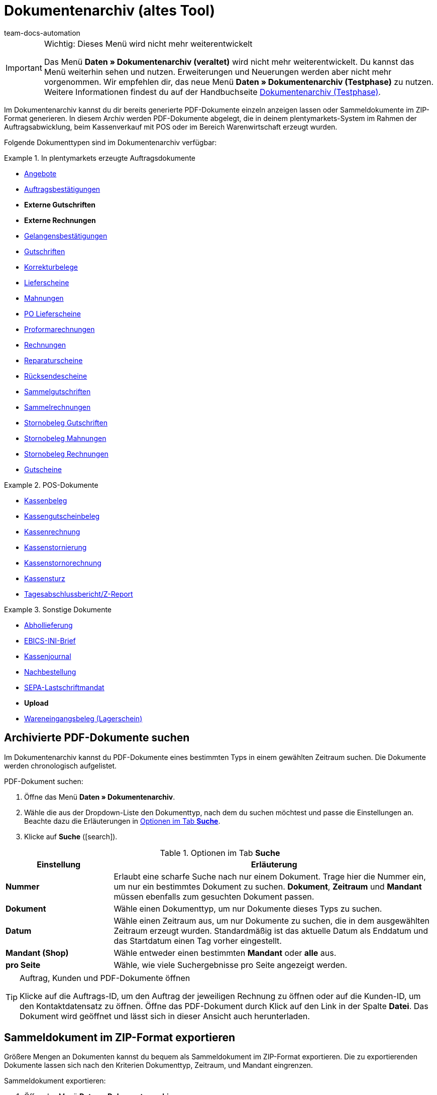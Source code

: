 = Dokumentenarchiv (altes Tool)
:id: GDRKPMA
:keywords: Dokumente, Dokument, Archiv, Dokumentenarchiv, Sammeldokument, Sammeldokumente, Auftragsdokumente, Dokumentenexport, Gutscheinexport, archiviert, archiviertes Dokument, Dokument archivieren, Rechnung archivieren
:author: team-docs-automation

[IMPORTANT]
.Wichtig: Dieses Menü wird nicht mehr weiterentwickelt
====
Das Menü *Daten » Dokumentenarchiv (veraltet)* wird nicht mehr weiterentwickelt. Du kannst das Menü weiterhin sehen und nutzen. Erweiterungen und Neuerungen werden aber nicht mehr vorgenommen. Wir empfehlen dir, das neue Menü *Daten » Dokumentenarchiv (Testphase)* zu nutzen. Weitere Informationen findest du auf der Handbuchseite xref:auftraege:dokumentenarchiv-testphase.adoc#[Dokumentenarchiv (Testphase)].
====

Im Dokumentenarchiv kannst du dir bereits generierte PDF-Dokumente einzeln anzeigen lassen oder Sammeldokumente im ZIP-Format generieren. In diesem Archiv werden PDF-Dokumente abgelegt, die in deinem plentymarkets-System im Rahmen der Auftragsabwicklung, beim Kassenverkauf mit POS oder im Bereich Warenwirtschaft erzeugt wurden.

Folgende Dokumenttypen sind im Dokumentenarchiv verfügbar:

[.row]
====
[.col-md-4]
.In plentymarkets erzeugte Auftragsdokumente
=====
* xref:auftraege:dokument-angebot-erzeugen.adoc#[Angebote]
* xref:auftraege:auftragsbestaetigung-erzeugen.adoc#[Auftragsbestätigungen]
* *Externe Gutschriften*
* *Externe Rechnungen*
* xref:auftraege:gelangensbestaetigung-erzeugen.adoc#[Gelangensbestätigungen]
* xref:auftraege:gutschriften-erzeugen.adoc#[Gutschriften]
* xref:auftraege:korrekturbeleg-erzeugen.adoc#[Korrekturbelege]
* xref:auftraege:lieferscheine-erzeugen.adoc#[Lieferscheine]
* xref:auftraege:mahnungen-erzeugen.adoc#[Mahnungen]
* xref:warenwirtschaft:umbuchungen-vornehmen.adoc#800[PO Lieferscheine]
* xref:auftraege:proformarechnung-erzeugen.adoc#[Proformarechnungen]
* xref:auftraege:rechnungen-erzeugen.adoc#[Rechnungen]
* xref:auftraege:reparaturschein-erzeugen.adoc#[Reparaturscheine]
* xref:auftraege:ruecksendeschein-erzeugen.adoc#[Rücksendescheine]
* xref:auftraege:auftraege-verwalten.adoc#850[Sammelgutschriften]
* xref:auftraege:auftraege-verwalten.adoc#840[Sammelrechnungen]
* xref:auftraege:auftraege-verwalten.adoc#530[Stornobeleg Gutschriften]
* xref:auftraege:mahnungen-erzeugen.adoc#400[Stornobeleg Mahnungen]
* xref:auftraege:rechnungen-erzeugen.adoc#400[Stornobeleg Rechnungen]
* xref:auftraege:gutscheine.adoc#[Gutscheine]
=====

[.col-md-4]
.POS-Dokumente
=====
* xref:pos:pos-einrichten.adoc#1000[Kassenbeleg]
* xref:pos:pos-kassenbenutzer.adoc#210[Kassengutscheinbeleg]
* xref:pos:pos-kassenbenutzer.adoc#210[Kassenrechnung]
* xref:pos:pos-kassenbenutzer.adoc#210[Kassenstornierung]
* xref:pos:pos-kassenbenutzer.adoc#210[Kassenstornorechnung]
* xref:pos:pos-kassenbenutzer.adoc#450[Kassensturz]
* xref:pos:pos-kassenbenutzer.adoc#230[Tagesabschlussbericht/Z-Report]
=====

[.col-md-4]
.Sonstige Dokumente
=====
* xref:auftraege:abhollieferung-erzeugen.adoc#[Abhollieferung]
* xref:payment:bankdaten-verwalten.adoc#70[EBICS-INI-Brief]
* xref:pos:pos-einrichten.adoc#400[Kassenjournal]
* xref:warenwirtschaft:nachbestellungen-vornehmen.adoc#140[Nachbestellung]
* xref:payment:bankdaten-verwalten.adoc#220[SEPA-Lastschriftmandat]
* *Upload*
* xref:warenwirtschaft:wareneingaenge-verwalten.adoc#[Wareneingangsbeleg (Lagerschein)]
=====
====

[#100]
== Archivierte PDF-Dokumente suchen

Im Dokumentenarchiv kannst du PDF-Dokumente eines bestimmten Typs in einem gewählten Zeitraum suchen. Die Dokumente werden chronologisch aufgelistet.

[.instruction]
PDF-Dokument suchen:

. Öffne das Menü *Daten » Dokumentenarchiv*.
. Wähle die aus der Dropdown-Liste den Dokumenttyp, nach dem du suchen möchtest und passe die Einstellungen an. Beachte dazu die Erläuterungen in <<table-search-options-document-archive>>.
. Klicke auf *Suche* (icon:search[role="blue"]).

[[table-search-options-document-archive]]
.Optionen im Tab *Suche*
[cols="1,3"]
|====
|Einstellung |Erläuterung

| *Nummer*
|Erlaubt eine scharfe Suche nach nur einem Dokument. Trage hier die Nummer ein, um nur ein bestimmtes Dokument zu suchen. *Dokument*, *Zeitraum* und *Mandant* müssen ebenfalls zum gesuchten Dokument passen.

| *Dokument*
|Wähle einen Dokumenttyp, um nur Dokumente dieses Typs zu suchen.

| *Datum*
|Wähle einen Zeitraum aus, um nur Dokumente zu suchen, die in dem ausgewählten Zeitraum erzeugt wurden. Standardmäßig ist das aktuelle Datum als Enddatum und das Startdatum einen Tag vorher eingestellt.

| *Mandant (Shop)*
|Wähle entweder einen bestimmten *Mandant* oder *alle* aus.

| *pro Seite*
|Wähle, wie viele Suchergebnisse pro Seite angezeigt werden.
|====

[TIP]
.Auftrag, Kunden und PDF-Dokumente öffnen
====
Klicke auf die Auftrags-ID, um den Auftrag der jeweiligen Rechnung zu öffnen oder auf die Kunden-ID, um den Kontaktdatensatz zu öffnen. Öffne das PDF-Dokument durch Klick auf den Link in der Spalte *Datei*. Das Dokument wird geöffnet und lässt sich in dieser Ansicht auch herunterladen.
====

[#200]
== Sammeldokument im ZIP-Format exportieren

Größere Mengen an Dokumenten kannst du bequem als Sammeldokument im ZIP-Format exportieren. Die zu exportierenden Dokumente lassen sich nach den Kriterien Dokumenttyp, Zeitraum, und Mandant eingrenzen.

[.instruction]
Sammeldokument exportieren:

. Öffne das Menü *Daten » Dokumentenarchiv*.
. Wechsle in das Tab *Export*.
. Nimm die Einstellungen gemäß <<table-options-export-document-archive>> vor.
. Klicke auf das *Exportieren* (icon:cog[]). +
→ Die ZIP-Datei wird exportiert.

[[table-options-export-document-archive]]
.Optionen im Tab *Export*
[cols="1,3"]
|====
|Einstellung |Erläuterung

| *Dokument*
|Wähle einen Dokumenttyp aus, um Dokumente dieses Typs runterzuladen.

| *Mandant (Shop)*
|Wähle entweder einen bestimmten *Mandant* oder *alle* aus.

| *Zeitraum*
|Wähle einen Zeitraum aus, um nur Dokumente zu exportieren, die in diesem Zeitraum erzeugt wurden. Standardmäßig ist das aktuelle Datum als Start- und Enddatum eingestellt.

| *Unterordner*
|Wähle aus, ob beim Export Unterordner erstellt werden sollen. Wähle die Option *mit*, um in der ZIP-Datei automatisch Unterordner für jeden Monat zu erstellen. Bei der Option *ohne* werden keine Unterordner erstellt.

|====

[IMPORTANT]
.Export schlägt fehl
====
Es werden maximal 6.000 PDFs exportiert. Wenn dein Export fehlschlägt, überschreitet die Datei eventuell die maximale Anzahl, die exportiert wird. Schränke den Zeitraum weiter ein, um die Anzahl der Dokumente zu verringern. Wenn du den Zeitraum auf den kleinstmöglichen Zeitraum, also 1 Tag, reduziert hast, werden unabhängig vom Export-Maximum alle Dokumente exportiert.
====

[#300]
== Gutscheine und Voucher exportieren

Gutscheine und Voucher stellen eine Besonderheit im Dokumentenarchiv dar, da sie über die Suche und den Export nicht angezeigt werden. Auf Gutschein-PDFs kannst du deshalb gesondert im Reiter *Gutscheine* des Menüs *Daten » Dokumentenarchiv* zugreifen.

[.instruction]
Gutscheine und Voucher exportieren:

. Öffne das Menü *Daten » Dokumentenarchiv*.
. Wechsle in das Tab *Gutscheine*.
. Nimm die Einstellungen gemäß <<table-options-archive-vouchers>> vor.
. Klicke auf das *Exportieren* (icon:cog[]). +
→ Die ZIP-Datei wird exportiert.

[[table-options-archive-vouchers]]
.Optionen im Tab *Gutscheine*
[cols="1,3"]
|====
|Einstellung |Erläuterung

| *Gutscheintyp*
|Wähle aus, welcher Gutscheintyp exportiert werden soll. +
*ALLE*: PDFs zu allen vorhandenen Gutscheinarten werden exportiert. +
*Gutschein*: Nur Mehrzweckgutscheine zur Einlösung in deinem Webshop werden exportiert. +
*Voucher*: Nur Voucher werden exportiert.

| *Mandant (Shop)*
|Wähle entweder einen bestimmten *Mandant* oder *alle* aus.

| *Zeitraum*
|Wähle einen Zeitraum aus, um nur Gutscheine zu suchen, die in diesem Zeitraum erzeugt wurden. Standardmäßig ist der Zeitraum auf die vergangene Woche eingestellt, d.h. das aktuelle Datum als Enddatum und eine Woche früher als Startdatum.

|====
